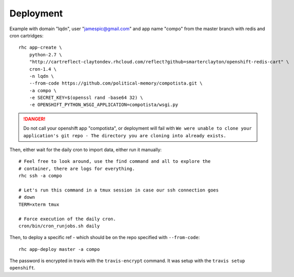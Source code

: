 Deployment
~~~~~~~~~~

Example with domain "lqdn", user "jamespic@gmail.com" and app name "compo" from
the master branch with redis and cron cartridges::

    rhc app-create \
        python-2.7 \
        "http://cartreflect-claytondev.rhcloud.com/reflect?github=smarterclayton/openshift-redis-cart" \
        cron-1.4 \
        -n lqdn \
        --from-code https://github.com/political-memory/compotista.git \
        -a compo \
        -e SECRET_KEY=$(openssl rand -base64 32) \
        -e OPENSHIFT_PYTHON_WSGI_APPLICATION=compotista/wsgi.py

.. danger:: Do not call your openshift app "compotista", or deployment will
            fail with ``We were unable to clone your application's git repo -
            The directory you are cloning into already exists.``

Then, either wait for the daily cron to import data, either run it manually::

    # Feel free to look around, use the find command and all to explore the
    # container, there are logs for everything.
    rhc ssh -a compo

    # Let's run this command in a tmux session in case our ssh connection goes
    # down
    TERM=xterm tmux

    # Force execution of the daily cron.
    cron/bin/cron_runjobs.sh daily

Then, to deploy a specific ref - which should be on the repo specified with
``--from-code``::

    rhc app-deploy master -a compo

The password is encrypted in travis with the ``travis-encrypt`` command. It was
setup with the ``travis setup openshift``.
